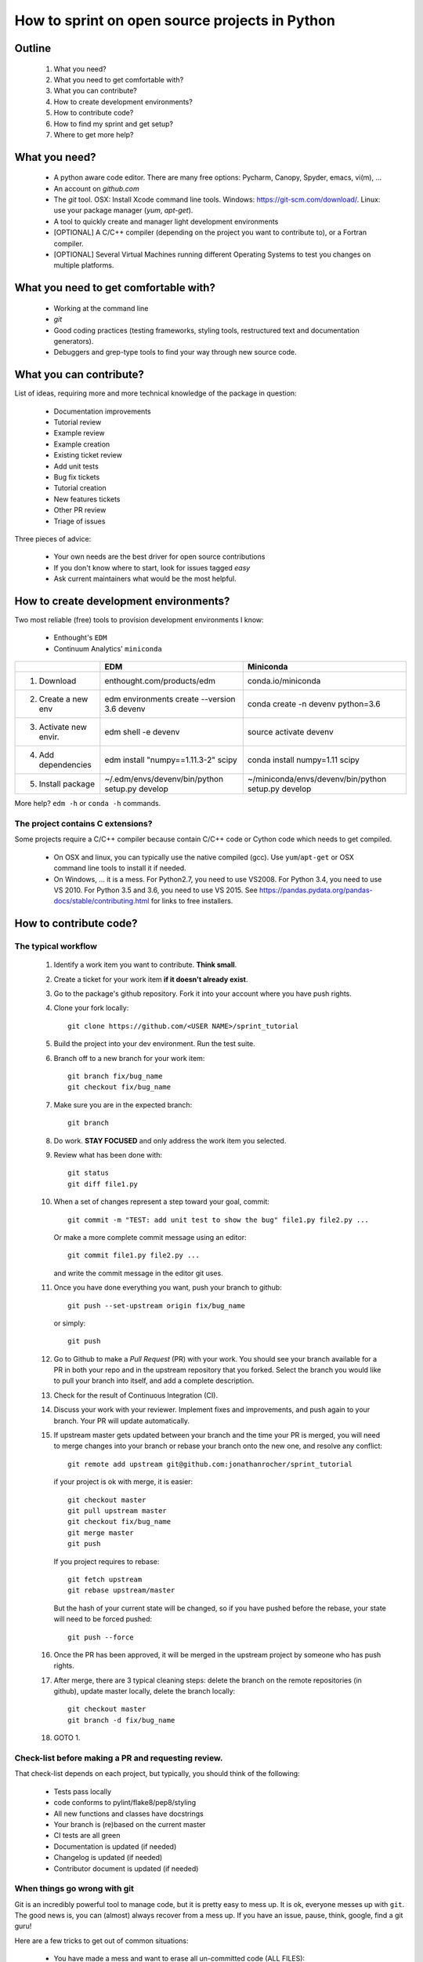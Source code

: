 ===============================================
How to sprint on open source projects in Python
===============================================


Outline
=======

  #. What you need?
  #. What you need to get comfortable with?
  #. What you can contribute?
  #. How to create development environments?
  #. How to contribute code?
  #. How to find my sprint and get setup?
  #. Where to get more help?


What you need?
==============

  * A python aware code editor. There are many free options: Pycharm, Canopy,
    Spyder, emacs, vi(m), ...
  * An account on `github.com`
  * The `git` tool. OSX: Install Xcode command line tools.
    Windows: https://git-scm.com/download/. Linux: use your package manager
    (`yum`, `apt-get`).
  * A tool to quickly create and manager light development environments
  * [OPTIONAL] A C/C++ compiler (depending on the project you want to
    contribute to), or a Fortran compiler.
  * [OPTIONAL] Several Virtual Machines running different Operating Systems to
    test you changes on multiple platforms.


What you need to get comfortable with?
======================================

  * Working at the command line
  * `git`
  * Good coding practices (testing frameworks, styling tools, restructured text
    and documentation generators).
  * Debuggers and grep-type tools to find your way through new source code.


What you can contribute?
========================

List of ideas, requiring more and more technical knowledge of the package in
question:

  * Documentation improvements
  * Tutorial review
  * Example review
  * Example creation
  * Existing ticket review
  * Add unit tests
  * Bug fix tickets
  * Tutorial creation
  * New features tickets
  * Other PR review
  * Triage of issues

Three pieces of advice:

  * Your own needs are the best driver for open source contributions
  * If you don't know where to start, look for issues tagged `easy`
  * Ask current maintainers what would be the most helpful.


How to create development environments?
=======================================

Two most reliable (free) tools to provision development environments I know:

  * Enthought's ``EDM``
  * Continuum Analytics' ``miniconda``

+------------------------+------------------------------------------------+-----------------------------------------------------+
|                        |                     EDM                        |         Miniconda                                   |
+========================+================================================+=====================================================+
| 1. Download            | enthought.com/products/edm                     | conda.io/miniconda                                  |
+------------------------+------------------------------------------------+-----------------------------------------------------+
| 2. Create a new env    | edm environments create --version 3.6 devenv   | conda create -n devenv python=3.6                   |
+------------------------+------------------------------------------------+-----------------------------------------------------+
| 3. Activate new envir. | edm shell -e devenv                            | source activate devenv                              |
+------------------------+------------------------------------------------+-----------------------------------------------------+
| 4. Add dependencies    | edm install "numpy==1.11.3-2" scipy            | conda install numpy=1.11 scipy                      |
+------------------------+------------------------------------------------+-----------------------------------------------------+
| 5. Install package     | ~/.edm/envs/devenv/bin/python setup.py develop | ~/miniconda/envs/devenv/bin/python setup.py develop |
+------------------------+------------------------------------------------+-----------------------------------------------------+

More help? ``edm -h`` or ``conda -h`` commands.

The project contains C extensions?
----------------------------------
Some projects require a C/C++ compiler because contain C/C++ code or Cython
code which needs to get compiled.

  * On OSX and linux, you can typically use the native compiled (gcc). Use
    ``yum``/``apt-get`` or OSX command line tools to install it if needed.
  * On Windows, ... it is a mess. For Python2.7, you need to use VS2008. For
    Python 3.4, you need to use VS 2010. For Python 3.5 and 3.6, you need to
    use VS 2015. See https://pandas.pydata.org/pandas-docs/stable/contributing.html
    for links to free installers.


How to contribute code?
=======================

The typical workflow
--------------------

  #. Identify a work item you want to contribute. **Think small**.

  #. Create a ticket for your work item **if it doesn't already exist**.

  #. Go to the package's github repository. Fork it into your account where you
     have push rights.

  #. Clone your fork locally::

        git clone https://github.com/<USER NAME>/sprint_tutorial

  #. Build the project into your dev environment. Run the test suite.

  #. Branch off to a new branch for your work item::

        git branch fix/bug_name
        git checkout fix/bug_name

  #. Make sure you are in the expected branch::

        git branch

  #. Do work. **STAY FOCUSED** and only address the work item you selected.

  #. Review what has been done with::

        git status
        git diff file1.py

  #. When a set of changes represent a step toward your goal, commit::

        git commit -m "TEST: add unit test to show the bug" file1.py file2.py ...

     Or make a more complete commit message using an editor::

        git commit file1.py file2.py ...

     and write the commit message in the editor git uses.

  #. Once you have done everything you want, push your branch to github::

        git push --set-upstream origin fix/bug_name

     or simply::

        git push

  #. Go to Github to make a `Pull Request` (PR) with your work. You should see
     your branch available for a PR in both your repo and in the upstream
     repository that you forked. Select the branch you would like to pull your
     branch into itself, and add a complete description.

  #. Check for the result of Continuous Integration (CI).

  #. Discuss your work with your reviewer. Implement fixes and improvements,
     and push again to your branch. Your PR will update automatically.

  #. If upstream master gets updated between your branch and the time your PR
     is merged, you will need to merge changes into your branch or rebase your
     branch onto the new one, and resolve any conflict::

        git remote add upstream git@github.com:jonathanrocher/sprint_tutorial

     if your project is ok with merge, it is easier::

        git checkout master
        git pull upstream master
        git checkout fix/bug_name
        git merge master
        git push

     If you project requires to rebase::

        git fetch upstream
        git rebase upstream/master

     But the hash of your current state will be changed, so if you have pushed
     before the rebase, your state will need to be forced pushed::

        git push --force

  #. Once the PR has been approved, it will be merged in the upstream project
     by someone who has push rights.

  #. After merge, there are 3 typical cleaning steps: delete the branch on the
     remote repositories (in github), update master locally, delete the branch
     locally::

        git checkout master
        git branch -d fix/bug_name

  #. GOTO 1.


Check-list before making a PR and requesting review.
----------------------------------------------------

That check-list depends on each project, but typically, you should think of the
following:

  * Tests pass locally
  * code conforms to pylint/flake8/pep8/styling
  * All new functions and classes have docstrings
  * Your branch is (re)based on the current master
  * CI tests are all green
  * Documentation is updated (if needed)
  * Changelog is updated (if needed)
  * Contributor document is updated (if needed)


When things go wrong with git
-----------------------------
Git is an incredibly powerful tool to manage code, but it is pretty easy to
mess up. It is ok, everyone messes up with ``git``. The good news is, you can
(almost) always recover from a mess up. If you have an issue, pause, think,
google, find a git guru!

Here are a few tricks to get out of common situations:

  * You have made a mess and want to erase all un-committed code (ALL FILES)::

        git reset --hard HEAD

  * You have made a mess in only 1 file::

        git checkout HEAD -- filename

  * You have committed too quickly, and want to include more files, or redo your
    commit message::

        git reset --soft HEAD^

  * You don't like where you are going and decide you want to go back in time,
    to a precise commit, look for the commit hash with::

        git log

    and then reset to that point::

        git reset --hard <HASH>

    You can also go back in time without loosing your work since then, just to
    check things out::

        git checkout <HASH>

  * You have pulled master or a collaborator's work and now have a conflict?
    Open the conflicted file in an editor, and merge lines manually. Then::

        git add filename

    to mark it as resolved. Your branch is back to being ready to be committed.

  * You would like to pause your work in progress without committing to do
    something else or switch to another branch that has conflicts::

        git stash

    When you are done, and want your changes back::

        git stash pop

    Note that you can stash multiple times. States are stored on a stack
    (FILO).


What's next?
============

Look for your sprint in http://bit.ly/sprints2018 . Get yourself setup as much
as possible using information there.


Where to get more help?
=======================

  * Your sprint leader
  * The project's contributing guidelines (see column H of http://bit.ly/sprints2018 )
  * The project's `travis.yml` file.
  * Sprint help on slack: `sprints` channel at http://scipy2018.slack.com
  * Contribution workflow: https://pandas.pydata.org/pandas-docs/stable/contributing.html
  * Numpy testing guidelines: https://github.com/numpy/numpy/blob/master/doc/TESTS.rst.txt
  * Numpy docstring guidelines: https://github.com/numpy/numpy/blob/master/doc/HOWTO_DOCUMENT.rst.txt
  * Restructured text primer: http://docutils.sourceforge.net/docs/user/rst/quickref.html

